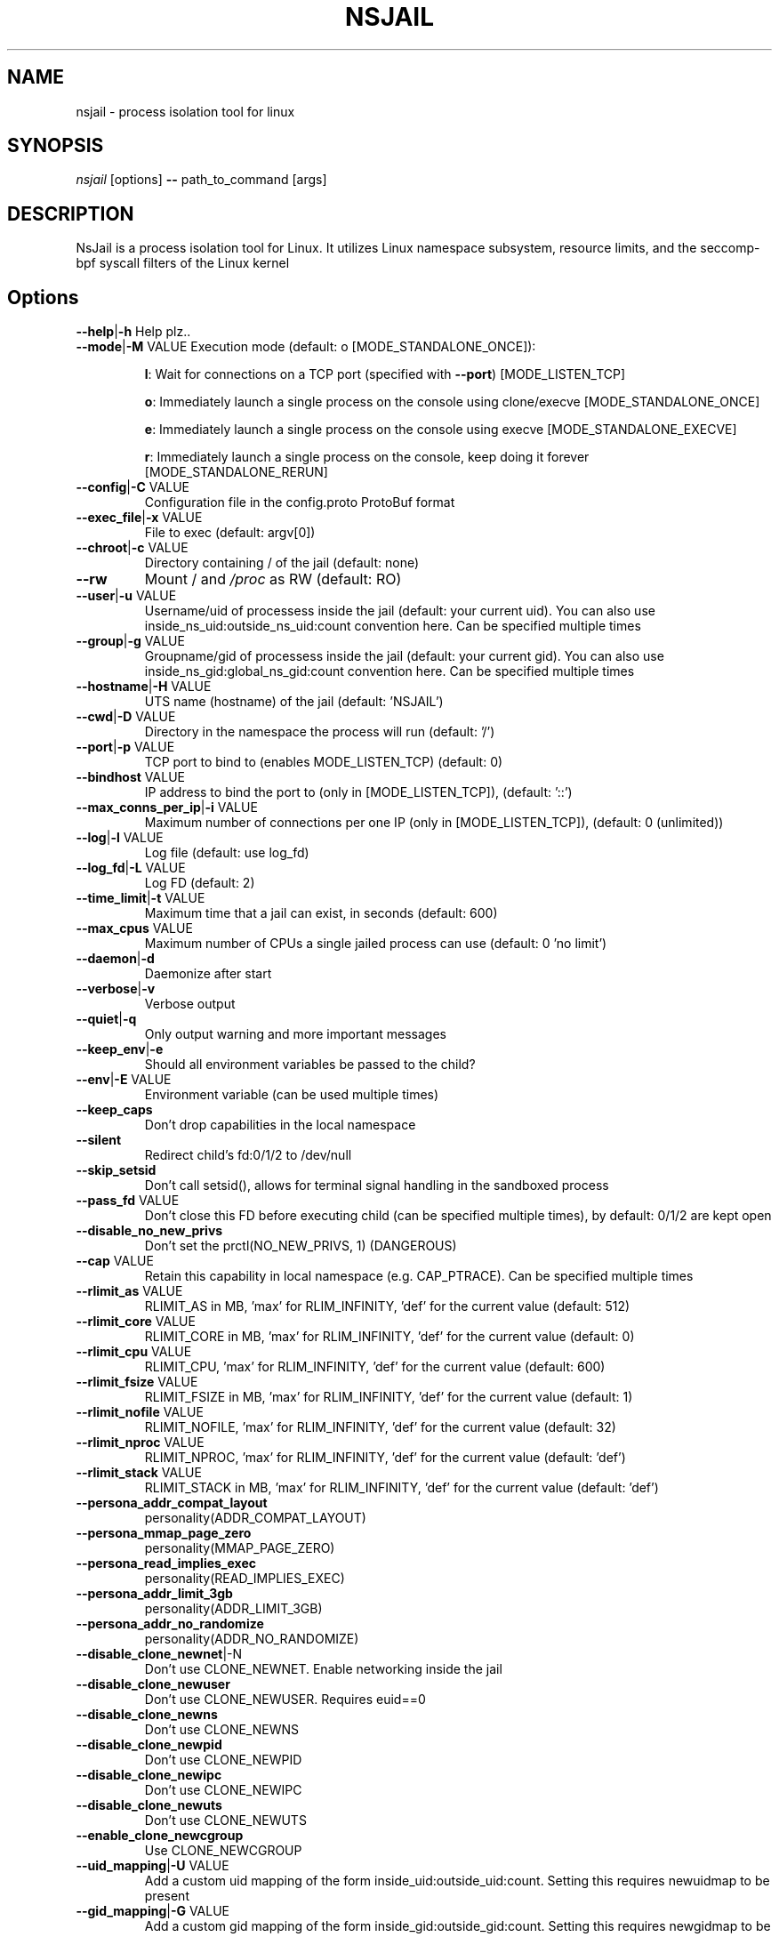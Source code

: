 .TH NSJAIL "1" "August 2017" "nsjail" "User Commands"
\"
.SH NAME
nsjail \- process isolation tool for linux
\"
.SH SYNOPSIS
\fInsjail\fP [options] \fB\-\-\fR path_to_command [args]
\"
.SH DESCRIPTION
NsJail is a process isolation tool for Linux. It utilizes Linux namespace subsystem, resource limits, and the seccomp-bpf syscall filters of the Linux kernel
\"
.SH Options
.TP
\fB\-\-help\fR|\fB\-h\fR Help plz..
.TP
\fB\-\-mode\fR|\fB\-M\fR VALUE Execution mode (default: o [MODE_STANDALONE_ONCE]):
.IP
\fBl\fR: Wait for connections on a TCP port (specified with \fB\-\-port\fR) [MODE_LISTEN_TCP]
.PP
.IP
\fBo\fR: Immediately launch a single process on the console using clone/execve [MODE_STANDALONE_ONCE]
.PP
.IP
\fBe\fR: Immediately launch a single process on the console using execve [MODE_STANDALONE_EXECVE]
.PP
.IP
\fBr\fR: Immediately launch a single process on the console, keep doing it forever [MODE_STANDALONE_RERUN]
.PP
.TP
\fB\-\-config\fR|\fB\-C\fR VALUE
Configuration file in the config.proto ProtoBuf format
.TP
\fB\-\-exec_file\fR|\fB\-x\fR VALUE
File to exec (default: argv[0])
.TP
\fB\-\-chroot\fR|\fB\-c\fR VALUE
Directory containing / of the jail (default: none)
.TP
\fB\-\-rw\fR
Mount / and \fI/proc\fP as RW (default: RO)
.TP
\fB\-\-user\fR|\fB\-u\fR VALUE
Username/uid of processess inside the jail (default: your current uid). You can also use inside_ns_uid:outside_ns_uid:count convention here. Can be specified multiple times
.TP
\fB\-\-group\fR|\fB\-g\fR VALUE
Groupname/gid of processess inside the jail (default: your current gid). You can also use inside_ns_gid:global_ns_gid:count convention here. Can be specified multiple times
.TP
\fB\-\-hostname\fR|\fB\-H\fR VALUE
UTS name (hostname) of the jail (default: 'NSJAIL')
.TP
\fB\-\-cwd\fR|\fB\-D\fR VALUE
Directory in the namespace the process will run (default: '/')
.TP
\fB\-\-port\fR|\fB\-p\fR VALUE
TCP port to bind to (enables MODE_LISTEN_TCP) (default: 0)
.TP
\fB\-\-bindhost\fR VALUE
IP address to bind the port to (only in [MODE_LISTEN_TCP]), (default: '::')
.TP
\fB\-\-max_conns_per_ip\fR|\fB\-i\fR VALUE
Maximum number of connections per one IP (only in [MODE_LISTEN_TCP]), (default: 0 (unlimited))
.TP
\fB\-\-log\fR|\fB\-l\fR VALUE
Log file (default: use log_fd)
.TP
\fB\-\-log_fd\fR|\fB\-L\fR VALUE
Log FD (default: 2)
.TP
\fB\-\-time_limit\fR|\fB\-t\fR VALUE
Maximum time that a jail can exist, in seconds (default: 600)
.TP
\fB\-\-max_cpus\fR VALUE
Maximum number of CPUs a single jailed process can use (default: 0 'no limit')
.TP
\fB\-\-daemon\fR|\fB\-d\fR
Daemonize after start
.TP
\fB\-\-verbose\fR|\fB\-v\fR
Verbose output
.TP
\fB\-\-quiet\fR|\fB\-q\fR
Only output warning and more important messages
.TP
\fB\-\-keep_env\fR|\fB\-e\fR
Should all environment variables be passed to the child?
.TP
\fB\-\-env\fR|\fB\-E\fR VALUE
Environment variable (can be used multiple times)
.TP
\fB\-\-keep_caps\fR
Don't drop capabilities in the local namespace
.TP
\fB\-\-silent\fR
Redirect child's fd:0/1/2 to /dev/null
.TP
\fB\-\-skip_setsid\fR
Don't call setsid(), allows for terminal signal handling in the sandboxed process
.TP
\fB\-\-pass_fd\fR VALUE
Don't close this FD before executing child (can be specified multiple times), by default: 0/1/2 are kept open
.TP
\fB\-\-disable_no_new_privs\fR
Don't set the prctl(NO_NEW_PRIVS, 1) (DANGEROUS)
.TP
\fB\-\-cap\fR VALUE
Retain this capability in local namespace (e.g. CAP_PTRACE). Can be specified multiple times
.TP
\fB\-\-rlimit_as\fR VALUE
RLIMIT_AS in MB, 'max' for RLIM_INFINITY, 'def' for the current value (default: 512)
.TP
\fB\-\-rlimit_core\fR VALUE
RLIMIT_CORE in MB, 'max' for RLIM_INFINITY, 'def' for the current value (default: 0)
.TP
\fB\-\-rlimit_cpu\fR VALUE
RLIMIT_CPU, 'max' for RLIM_INFINITY, 'def' for the current value (default: 600)
.TP
\fB\-\-rlimit_fsize\fR VALUE
RLIMIT_FSIZE in MB, 'max' for RLIM_INFINITY, 'def' for the current value (default: 1)
.TP
\fB\-\-rlimit_nofile\fR VALUE
RLIMIT_NOFILE, 'max' for RLIM_INFINITY, 'def' for the current value (default: 32)
.TP
\fB\-\-rlimit_nproc\fR VALUE
RLIMIT_NPROC, 'max' for RLIM_INFINITY, 'def' for the current value (default: 'def')
.TP
\fB\-\-rlimit_stack\fR VALUE
RLIMIT_STACK in MB, 'max' for RLIM_INFINITY, 'def' for the current value (default: 'def')
.TP
\fB\-\-persona_addr_compat_layout\fR
personality(ADDR_COMPAT_LAYOUT)
.TP
\fB\-\-persona_mmap_page_zero\fR
personality(MMAP_PAGE_ZERO)
.TP
\fB\-\-persona_read_implies_exec\fR
personality(READ_IMPLIES_EXEC)
.TP
\fB\-\-persona_addr_limit_3gb\fR
personality(ADDR_LIMIT_3GB)
.TP
\fB\-\-persona_addr_no_randomize\fR
personality(ADDR_NO_RANDOMIZE)
.TP
\fB\-\-disable_clone_newnet\fR|\-N
Don't use CLONE_NEWNET. Enable networking inside the jail
.TP
\fB\-\-disable_clone_newuser\fR
Don't use CLONE_NEWUSER. Requires euid==0
.TP
\fB\-\-disable_clone_newns\fR
Don't use CLONE_NEWNS
.TP
\fB\-\-disable_clone_newpid\fR
Don't use CLONE_NEWPID
.TP
\fB\-\-disable_clone_newipc\fR
Don't use CLONE_NEWIPC
.TP
\fB\-\-disable_clone_newuts\fR
Don't use CLONE_NEWUTS
.TP
\fB\-\-enable_clone_newcgroup\fR
Use CLONE_NEWCGROUP
.TP
\fB\-\-uid_mapping\fR|\fB\-U\fR VALUE
Add a custom uid mapping of the form inside_uid:outside_uid:count. Setting this requires newuidmap to be present
.TP
\fB\-\-gid_mapping\fR|\fB\-G\fR VALUE
Add a custom gid mapping of the form inside_gid:outside_gid:count. Setting this requires newgidmap to be present
.TP
\fB\-\-bindmount_ro\fR|\fB\-R\fR VALUE
List of mountpoints to be mounted \fB\-\-bind\fR (ro) inside the container. Can be specified multiple times. Supports 'source' syntax, or 'source:dest'
.TP
\fB\-\-bindmount\fR|\fB\-B\fR VALUE
List of mountpoints to be mounted \fB\-\-bind\fR (rw) inside the container. Can be specified multiple times. Supports 'source' syntax, or 'source:dest'
.TP
\fB\-\-tmpfsmount\fR|\fB\-T\fR VALUE
List of mountpoints to be mounted as RW/tmpfs inside the container. Can be specified multiple times. Supports 'dest' syntax
.TP
\fB\-\-tmpfs_size\fR VALUE
Number of bytes to allocate for tmpfsmounts (default: 4194304)
.TP
\fB\-\-disable_proc\fR
Disable mounting \fI/proc\fP in the jail
.TP
\fB\-\-seccomp_policy\fR|\fB\-P\fR VALUE
Path to file containing seccomp\-bpf policy (see kafel/)
.TP
\fB\-\-seccomp_string\fR VALUE
String with kafel seccomp\-bpf policy (see kafel/)
.TP
\fB\-\-cgroup_mem_max\fR VALUE
Maximum number of bytes to use in the group (default: '0' \- disabled)
.TP
\fB\-\-cgroup_mem_mount\fR VALUE
Location of memory cgroup FS (default: '/sys/fs/cgroup/memory')
.TP
\fB\-\-cgroup_mem_parent\fR VALUE
Which pre\-existing memory cgroup to use as a parent (default: 'NSJAIL')
.TP
\fB\-\-cgroup_pids_max\fR VALUE
Maximum number of pids in a cgroup (default: '0' \- disabled)
.TP
\fB\-\-cgroup_pids_mount\fR VALUE
Location of pids cgroup FS (default: '/sys/fs/cgroup/pids')
.TP
\fB\-\-cgroup_pids_parent\fR VALUE
Which pre\-existing pids cgroup to use as a parent (default: 'NSJAIL')
.TP
\fB\-\-iface_no_lo\fR
Don't bring up the 'lo' interface
.TP
\fB\-\-macvlan_iface\fR|\fB\-I\fR VALUE
Interface which will be cloned (MACVLAN) and put inside the subprocess' namespace as 'vs'
.TP
\fB\-\-macvlan_vs_ip\fR VALUE
IP of the 'vs' interface (e.g. "192.168.0.1")
.TP
\fB\-\-macvlan_vs_nm\fR VALUE
Netmask of the 'vs' interface (e.g. "255.255.255.0")
.TP
\fB\-\-macvlan_vs_gw\fR VALUE
Default GW for the 'vs' interface (e.g. "192.168.0.1")
\"
.SH Deprecated options
.TP
\fB\-\-iface\fR|\fB\-I\fR VALUE
Interface which will be cloned (MACVLAN) and put inside the subprocess' namespace as 'vs'
DEPRECATED: Use macvlan_iface instead.
.TP
\fB\-\-iface_vs_ip\fR VALUE
IP of the 'vs' interface (e.g. "192.168.0.1")
DEPRECATED: Use macvlan_vs_ip instead.
.TP
\fB\-\-iface_vs_nm\fR VALUE
Netmask of the 'vs' interface (e.g. "255.255.255.0")
DEPRECATED: Use macvlan_vs_nm instead.
\fB\-\-iface_vs_gw\fR VALUE
Default GW for the 'vs' interface (e.g. "192.168.0.1")
DEPRECATED: Use macvlan_vs_gw instead.
\"
.SH Examples
.PP
Wait on a port 31337 for connections, and run /bin/sh:
.IP
nsjail \-Ml \-\-port 31337 \-\-chroot / \-\- /bin/sh \-i
.PP
Re\-run echo command as a sub\-process:
.IP
nsjail \-Mr \-\-chroot / \-\- /bin/echo "ABC"
.PP
Run echo command once only, as a sub\-process:
.IP
nsjail \-Mo \-\-chroot / \-\- /bin/echo "ABC"
.PP
Execute echo command directly, without a supervising process:
.IP
nsjail \-Me \-\-chroot / \-\-disable_proc \-\- /bin/echo "ABC"
\"
.SH SEE ALSO
The full documentation for
.B nsjail
is maintained as a Texinfo manual.  If the
.B info
and
.B nsjail
programs are properly installed at your site, the command
.IP
.B info nsjail
.PP
should give you access to the complete manual.
